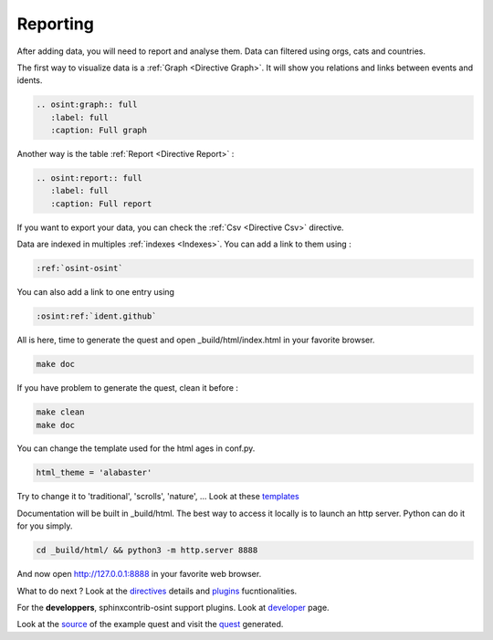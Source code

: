 ﻿==========
Reporting
==========

After adding data, you will need to report and analyse them.
Data can filtered using orgs, cats and countries.

The first way to visualize data is a :ref:`Graph <Directive Graph>`. It will show you relations and
links between events and idents.

.. code::

    .. osint:graph:: full
       :label: full
       :caption: Full graph

Another way is the table :ref:`Report <Directive Report>` :

.. code::

    .. osint:report:: full
       :label: full
       :caption: Full report

If you want to export your data, you can check the :ref:`Csv <Directive Csv>` directive.

Data are indexed in multiples :ref:`indexes <Indexes>`. You can add a link
to them using :

.. code::

    :ref:`osint-osint`

You can also add a link to one entry using

.. code::

    :osint:ref:`ident.github`

All is here, time to generate the quest and open _build/html/index.html in your favorite browser.

.. code::

    make doc

If you have problem to generate the quest, clean it before :

.. code::

    make clean
    make doc

You can change the template used for the html ages in conf.py.

.. code::

    html_theme = 'alabaster'

Try to change it to 'traditional', 'scrolls', 'nature', ... Look at these `templates <https://sphinx-themes.org/>`_

Documentation will be built in _build/html. The best way to access it locally is to launch
an http server. Python can do it for you simply.

.. code::

    cd _build/html/ && python3 -m http.server 8888

And now open http://127.0.0.1:8888 in your favorite web browser.

What to do next ? Look at the `directives <directives.html>`_ details
and `plugins <plugins.html>`_ fucntionalities.

For the **developpers**, sphinxcontrib-osint support plugins. Look at `developer <developer.html>`_ page.

Look at the `source <https://github.com/bibi21000/sphinxcontrib-osint/tree/main/example>`_ of the
example quest and visit the `quest <example/index.html>`_ generated.
